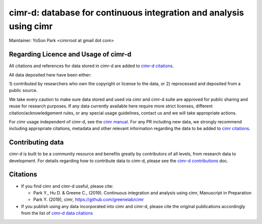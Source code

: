 


*******************************************************************
cimr-d: database for continuous integration and analysis using cimr
*******************************************************************

Maintainer: YoSon Park <cimrroot at gmail dot com>

=====================================
Regarding Licence and Usage of cimr-d
=====================================

All citations and references for data stored in cimr-d are added to
`cimr-d citations`_.

All data deposited here have been either: 

1) contributed by researchers who own the copyright or 
license to the data, or
2) reprocessed and deposited from a public source. 

We take every caution to make sure data stored and used via cimr 
and cimr-d suite are approved for public sharing and reuse for 
research purposes. If any data currently available here require 
more strict licenses, different citation/acknowledgement rules, 
or any special usage guidelines, contact us and we will take 
appropriate actions.

For cimr usage independent of cimr-d, see the `cimr manual`_. 
For any PR including new data, we strongly recommend including 
appropriate citations, metadata and other relevant information 
regarding the data to be added to `cimr citations`_.


.. _cimr-d citations: https://github.com/greenelab/cimr-d/blob/master/doc/citations.rst
.. _cimr manual: https://cimr.readthedocs.io
.. _cimr citations: https://github.com/greenelab/cimr/blob/master/doc/source/citations.rst


=================
Contributing data
=================

cimr-d is built to be a community resource and benefits greatly 
by contributors of all levels, from research data to development. 
For details regarding how to contribute data to cimr-d, please see
the `cimr-d contributions`_ doc.

.. _cimr-d contributions: https://github.com/greenelab/cimr-d/blob/master/doc/contributing.md


=========
Citations
=========

* If you find cimr and cimr-d useful, please cite:

  * Park Y., Hu D. & Greene C., (2019). Continuous integration and analysis 
    using cimr, Manuscript in Preparation

  * Park Y. (2019), cimr, https://github.com/greenelab/cimr

* If you publish using any data incorporated into cimr and cimr-d, 
  please cite the original publications accordingly from the list of 
  `cimr-d data citations`_


.. _cimr-d data citations: https://cimr.readthedocs.io/citations.html

